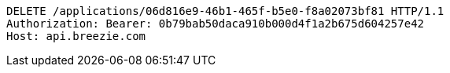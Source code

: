 [source,http,options="nowrap"]
----
DELETE /applications/06d816e9-46b1-465f-b5e0-f8a02073bf81 HTTP/1.1
Authorization: Bearer: 0b79bab50daca910b000d4f1a2b675d604257e42
Host: api.breezie.com

----